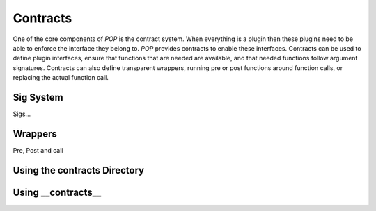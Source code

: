 =========
Contracts
=========

One of the core components of `POP` is the contract system. When everything
is a plugin then these plugins need to be able to enforce the interface
they belong to. `POP` provides contracts to enable these interfaces.
Contracts can be used to define plugin interfaces, ensure that functions
that are needed are available, and that needed functions follow argument
signatures. Contracts can also define transparent wrappers, running
pre or post functions around function calls, or replacing the actual
function call.

Sig System
==========

Sigs...

Wrappers
========

Pre, Post and call

Using the contracts Directory
=============================

Using __contracts__
===================
